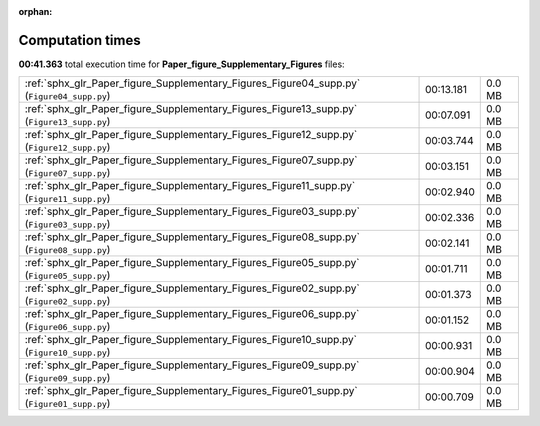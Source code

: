 
:orphan:

.. _sphx_glr_Paper_figure_Supplementary_Figures_sg_execution_times:

Computation times
=================
**00:41.363** total execution time for **Paper_figure_Supplementary_Figures** files:

+--------------------------------------------------------------------------------------------+-----------+--------+
| :ref:`sphx_glr_Paper_figure_Supplementary_Figures_Figure04_supp.py` (``Figure04_supp.py``) | 00:13.181 | 0.0 MB |
+--------------------------------------------------------------------------------------------+-----------+--------+
| :ref:`sphx_glr_Paper_figure_Supplementary_Figures_Figure13_supp.py` (``Figure13_supp.py``) | 00:07.091 | 0.0 MB |
+--------------------------------------------------------------------------------------------+-----------+--------+
| :ref:`sphx_glr_Paper_figure_Supplementary_Figures_Figure12_supp.py` (``Figure12_supp.py``) | 00:03.744 | 0.0 MB |
+--------------------------------------------------------------------------------------------+-----------+--------+
| :ref:`sphx_glr_Paper_figure_Supplementary_Figures_Figure07_supp.py` (``Figure07_supp.py``) | 00:03.151 | 0.0 MB |
+--------------------------------------------------------------------------------------------+-----------+--------+
| :ref:`sphx_glr_Paper_figure_Supplementary_Figures_Figure11_supp.py` (``Figure11_supp.py``) | 00:02.940 | 0.0 MB |
+--------------------------------------------------------------------------------------------+-----------+--------+
| :ref:`sphx_glr_Paper_figure_Supplementary_Figures_Figure03_supp.py` (``Figure03_supp.py``) | 00:02.336 | 0.0 MB |
+--------------------------------------------------------------------------------------------+-----------+--------+
| :ref:`sphx_glr_Paper_figure_Supplementary_Figures_Figure08_supp.py` (``Figure08_supp.py``) | 00:02.141 | 0.0 MB |
+--------------------------------------------------------------------------------------------+-----------+--------+
| :ref:`sphx_glr_Paper_figure_Supplementary_Figures_Figure05_supp.py` (``Figure05_supp.py``) | 00:01.711 | 0.0 MB |
+--------------------------------------------------------------------------------------------+-----------+--------+
| :ref:`sphx_glr_Paper_figure_Supplementary_Figures_Figure02_supp.py` (``Figure02_supp.py``) | 00:01.373 | 0.0 MB |
+--------------------------------------------------------------------------------------------+-----------+--------+
| :ref:`sphx_glr_Paper_figure_Supplementary_Figures_Figure06_supp.py` (``Figure06_supp.py``) | 00:01.152 | 0.0 MB |
+--------------------------------------------------------------------------------------------+-----------+--------+
| :ref:`sphx_glr_Paper_figure_Supplementary_Figures_Figure10_supp.py` (``Figure10_supp.py``) | 00:00.931 | 0.0 MB |
+--------------------------------------------------------------------------------------------+-----------+--------+
| :ref:`sphx_glr_Paper_figure_Supplementary_Figures_Figure09_supp.py` (``Figure09_supp.py``) | 00:00.904 | 0.0 MB |
+--------------------------------------------------------------------------------------------+-----------+--------+
| :ref:`sphx_glr_Paper_figure_Supplementary_Figures_Figure01_supp.py` (``Figure01_supp.py``) | 00:00.709 | 0.0 MB |
+--------------------------------------------------------------------------------------------+-----------+--------+
